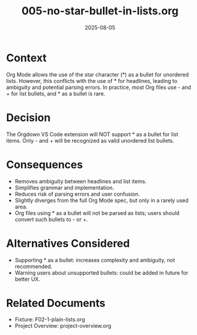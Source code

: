 #+TITLE: 005-no-star-bullet-in-lists.org
#+DATE: 2025-08-05
#+ADR_NUMBER: 005
#+STATUS: Accepted
#+DECISION_MAKER: Human Developer

* Context
Org Mode allows the use of the star character (*) as a bullet for unordered lists. However, this conflicts with the use of * for headlines, leading to ambiguity and potential parsing errors. In practice, most Org files use - and + for list bullets, and * as a bullet is rare.

* Decision
The Orgdown VS Code extension will NOT support * as a bullet for list items. Only - and + will be recognized as valid unordered list bullets.

* Consequences
- Removes ambiguity between headlines and list items.
- Simplifies grammar and implementation.
- Reduces risk of parsing errors and user confusion.
- Slightly diverges from the full Org Mode spec, but only in a rarely used area.
- Org files using * as a bullet will not be parsed as lists; users should convert such bullets to - or +.

* Alternatives Considered
- Supporting * as a bullet: increases complexity and ambiguity, not recommended.
- Warning users about unsupported bullets: could be added in future for better UX.

* Related Documents
- Fixture: F02-1-plain-lists.org
- Project Overview: project-overview.org
